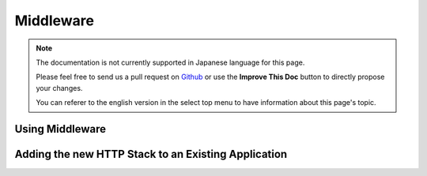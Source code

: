 Middleware
##########

.. note::
    The documentation is not currently supported in Japanese language for this
    page.

    Please feel free to send us a pull request on
    `Github <https://github.com/cakephp/docs>`_ or use the **Improve This Doc**
    button to directly propose your changes.

    You can referer to the english version in the select top menu to have
    information about this page's topic.


.. _using-middleware:

Using Middleware
================

.. _adding-http-stack:

Adding the new HTTP Stack to an Existing Application
====================================================

.. meta::
    :title lang=ja: Middleware
    :keywords lang=ja: middleware
